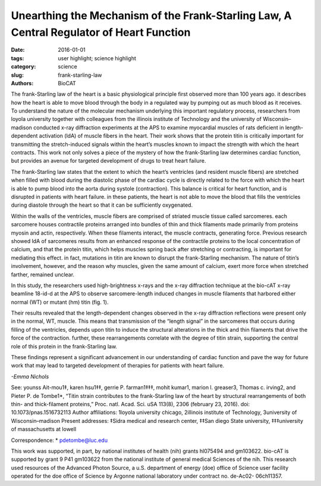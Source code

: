Unearthing the Mechanism of the Frank-Starling Law, A Central Regulator of Heart Function
#########################################################################################

:date: 2016-01-01
:tags: user highlight; science highlight
:category: science
:slug: frank-starling-law
:authors: BioCAT


.. image:: {filename}/images/scihi/2016_Starling.jpg
	:class: img-responsive

.. caption::
	
	**Fig. 1.** A typical two-dimensional x-ray diffraction
	pattern of heart muscle, obtained at the
	Biophysics Collaborative Access team beamline
	at the APS. meridional reflections (horizontal,
	yellow) arise from thin and thick filament proteins.
	Stretching of these fibers can change the
	spacing and/or intensity of these reflection, allowing
	researchers to observe changes within
	the heat’s muscle on a nanometer scale.


The frank-Starling law of the heart is a basic physiological principle
first observed more than 100 years ago. it describes how the heart
is able to move blood through the body in a regulated way by pumping
out as much blood as it receives. To understand the nature of the molecular
mechanism underlying this important regulatory process, researchers from
loyola university together with colleagues from the illinois institute of Technology
and the university of Wisconsin–madison conducted x-ray diffraction
experiments at the APS to examine myocardial muscles of rats deficient in
length-dependent activation (ldA) of muscle fibers in the heart. Their work
shows that the protein titin is critically important for transmitting the stretch-induced
signals within the heart’s muscles known to impact the strength with
which the heart contracts. This work not only solves a piece of the mystery of
how the frank-Starling law determines cardiac function, but provides an avenue
for targeted development of drugs to treat heart failure.

The frank-Starling law states that
the extent to which the heart’s ventricles
(and resident muscle fibers) are
stretched when filled with blood during
the diastolic phase of the cardiac cycle
is directly related to the force with
which the heart is able to pump blood
into the aorta during systole (contraction).
This balance is critical for heart
function, and is disrupted in patients
with heart failure. in these patients, the
heart is not able to move the blood that
fills the ventricles during diastole
through the heart so that it can be sufficiently
oxygenated.

Within the walls of the ventricles,
muscle fibers are comprised of striated
muscle tissue called sarcomeres. each
sarcomere houses contractile proteins
arranged into bundles of thin and thick
filaments made primarily from proteins
myosin and actin, respectively. When
these filaments interact, the muscle
contracts, generating force. Previous
research showed ldA of sarcomeres
results from an enhanced response of
the contractile proteins to the local concentration
of calcium, and that the protein
titin, which helps muscles spring back after stretching or contracting, is
important for mediating this effect. in
fact, mutations in titin are known to disrupt
the frank-Starling mechanism. The
nature of titin’s involvement, however,
and the reason why muscles, given the
same amount of calcium, exert more
force when stretched farther, remained
unclear.

In this study, the researchers used
high-brightness x-rays and the x-ray diffraction
technique at the bio-cAT x-ray
beamline 18-id-d at the APS to observe
sarcomere-length induced
changes in muscle filaments that harbored
either normal (WT) or mutant
(hm) titin (fig. 1).

Their results revealed that the
length-dependent changes observed in
the x-ray diffraction reflections were
present only in the normal, WT, muscle.
This means that transmission of the
“length signal” in the sarcomeres that
occurs during filling of the ventricles,
depends upon titin to induce the structural
alterations in the thick and thin filaments
that drive the force of the
contraction. further, these rearrangements
correlate with the degree of titin
strain, supporting the central role of this
protein in the frank-Starling law.

These findings represent a significant
advancement in our understanding
of cardiac function and pave the way
for future work that may lead to targeted
development of therapies for patients
with heart failure. 

*-Emma Nichols*


See: younss Ait-mou1‡, karen hsu1‡‡,
gerrie P. farman1‡‡‡, mohit kumar1,
marion l. greaser3, Thomas c. irving2,
and Pieter P. de Tombe1*, “Titin strain
contributes to the frank-Starling law of
the heart by structural rearrangements
of both thin- and thick-filament proteins,”
Proc. natl. Acad. Sci. uSA
113(8), 2306 (february 23, 2016).
doi: 10.1073/pnas.1516732113
Author affiliations: 1loyola university
chicago, 2illinois institute of Technology,
3university of Wisconsin–madison
Present addresses: ‡Sidra medical and
research center, ‡‡San diego State
university, ‡‡‡university of massachusetts
at lowell

Correspondence: * pdetombe@luc.edu

This work was supported, in part, by national
institutes of health (nih) grants
hl075494 and gm103622. bio-cAT is supported
by grant 9 P41 gm103622 from the
national institute of general medical Sciences
of the nih. This research used resources
of the Advanced Photon Source, a
u.S. department of energy (doe) office of
Science user facility operated for the doe
office of Science by Argonne national laboratory
under contract no. de-Ac02-
06ch11357.
